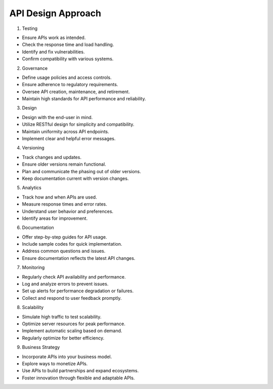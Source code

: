 API Design Approach
===================================

1. Testing

- Ensure APIs work as intended.
- Check the response time and load handling.
- Identify and fix vulnerabilities.
- Confirm compatibility with various systems.

2. Governance

- Define usage policies and access controls.
- Ensure adherence to regulatory requirements.
- Oversee API creation, maintenance, and retirement.
- Maintain high standards for API performance and reliability.

3. Design

- Design with the end-user in mind.
- Utilize RESTful design for simplicity and compatibility.
- Maintain uniformity across API endpoints.
- Implement clear and helpful error messages.

4. Versioning

- Track changes and updates.
- Ensure older versions remain functional.
- Plan and communicate the phasing out of older versions.
- Keep documentation current with version changes.

5. Analytics

- Track how and when APIs are used.
- Measure response times and error rates.
- Understand user behavior and preferences.
- Identify areas for improvement.

6. Documentation

- Offer step-by-step guides for API usage.
- Include sample codes for quick implementation.
- Address common questions and issues.
- Ensure documentation reflects the latest API changes.

7. Monitoring

- Regularly check API availability and performance.
- Log and analyze errors to prevent issues.
- Set up alerts for performance degradation or failures.
- Collect and respond to user feedback promptly.

8. Scalability

- Simulate high traffic to test scalability.
- Optimize server resources for peak performance.
- Implement automatic scaling based on demand.
- Regularly optimize for better efficiency.

9. Business Strategy

- Incorporate APIs into your business model.
- Explore ways to monetize APIs.
- Use APIs to build partnerships and expand ecosystems.
- Foster innovation through flexible and adaptable APIs.

